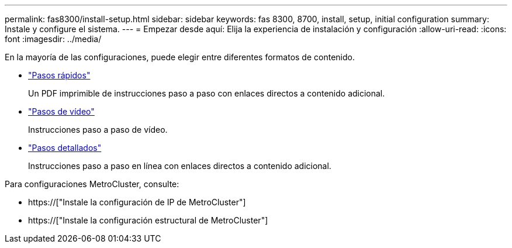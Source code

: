 ---
permalink: fas8300/install-setup.html 
sidebar: sidebar 
keywords: fas 8300, 8700, install, setup, initial configuration 
summary: Instale y configure el sistema. 
---
= Empezar desde aquí: Elija la experiencia de instalación y configuración
:allow-uri-read: 
:icons: font
:imagesdir: ../media/


[role="lead"]
En la mayoría de las configuraciones, puede elegir entre diferentes formatos de contenido.

* link:../fas8300/install-quick-guide.html["Pasos rápidos"]
+
Un PDF imprimible de instrucciones paso a paso con enlaces directos a contenido adicional.

* link:../fas8300/install-videos.html["Pasos de vídeo"]
+
Instrucciones paso a paso de vídeo.

* link:../fas8300/install-detailed-guide.html["Pasos detallados"]
+
Instrucciones paso a paso en línea con enlaces directos a contenido adicional.



Para configuraciones MetroCluster, consulte:

* https://["Instale la configuración de IP de MetroCluster"]
* https://["Instale la configuración estructural de MetroCluster"]

